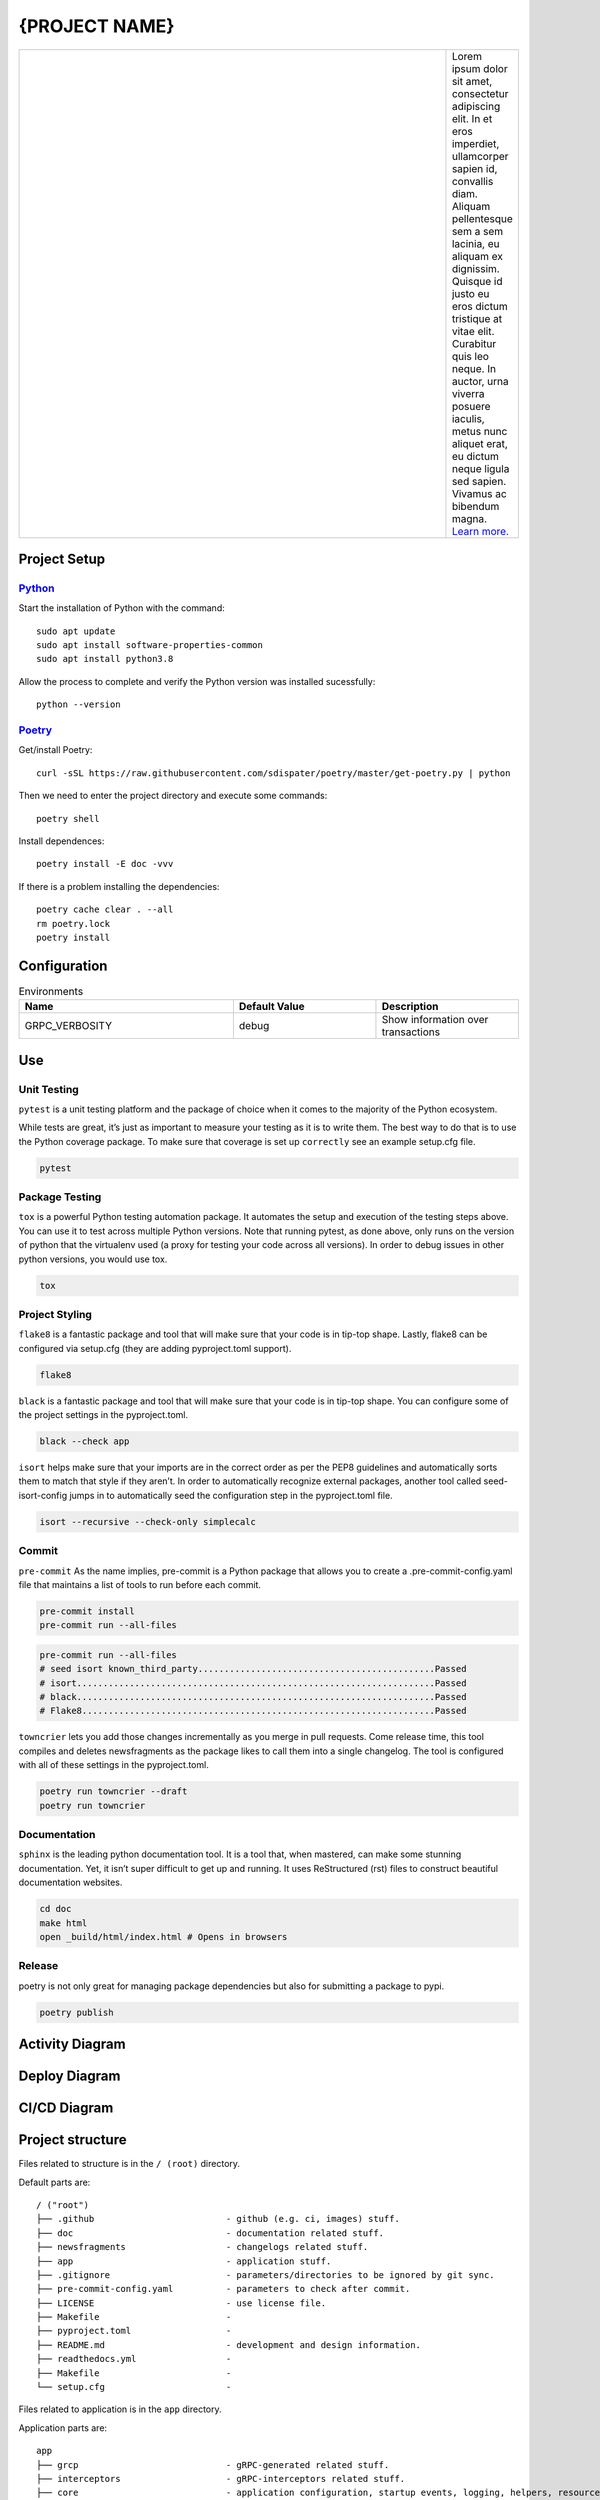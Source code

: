 .. |RepositoryOwner| replace:: 99Taxis
.. |RepositoryName| replace:: systems-engineering-git-python-template

===============
{PROJECT NAME}
===============

.. Shields (https://shields.io/)

|license| |versions| |test-status| |docs| |metacov|

.. |license| image:: https://img.shields.io/github/license/99Taxis/systems-engineering-git-python-template.svg
    :target: https://github.com/99Taxis/systems-engineering-git-python-template/blob/master/LICENSE
    :alt: License

.. |test-status| image:: https://github.com/nedbat/coveragepy/actions/workflows/testsuite.yml/badge.svg?branch=master&event=push
    :target: https://github.com/nedbat/coveragepy/actions/workflows/testsuite.yml
    :alt: Test suite status

.. |versions| image:: https://img.shields.io/pypi/pyversions/coverage.svg?logo=python&logoColor=FBE072
    :target: https://pypi.org/project/coverage/
    :alt: Python versions supported

.. |docs| image:: https://readthedocs.org/projects/coverage/badge/?version=latest&style=flat
    :target: https://coverage.readthedocs.io/
    :alt: Documentation

.. |metacov| image:: https://img.shields.io/endpoint?url=https://gist.githubusercontent.com/nedbat/8c6980f77988a327348f9b02bbaf67f5/raw/metacov.json
    :target: https://nedbat.github.io/coverage-reports/latest.html
    :alt: Coverage reports


.. |99applogo| image:: https://avatars.githubusercontent.com/u/4680924?s=400&v=4
   :alt: 99app
   :target: https://github.com/99Taxis

.. list-table::
   :widths: 600 10

   * - |99applogo|
     - Lorem ipsum dolor sit amet, consectetur adipiscing elit. In et eros imperdiet, ullamcorper sapien id, convallis diam. Aliquam pellentesque sem a sem lacinia, eu aliquam ex dignissim. Quisque id justo eu eros dictum tristique at vitae elit. Curabitur quis leo neque. In auctor, urna viverra posuere iaculis, metus nunc aliquet erat, eu dictum neque ligula sed sapien. Vivamus ac bibendum magna.
       `Learn more. <https://#readme>`_
       

Project Setup
=============


Python_
--------------
Start the installation of Python with the command::

    sudo apt update
    sudo apt install software-properties-common
    sudo apt install python3.8


Allow the process to complete and verify the Python version was installed sucessfully::

    python --version


Poetry_
----------------
Get/install Poetry::
       
    curl -sSL https://raw.githubusercontent.com/sdispater/poetry/master/get-poetry.py | python
    
Then we need to enter the project directory and execute some commands::
    
    poetry shell

Install dependences::
    
    poetry install -E doc -vvv

If there is a problem installing the dependencies::
    
    poetry cache clear . --all
    rm poetry.lock
    poetry install
    
.. Links
.. _Python: https://www.python.org/downloads/
.. _Poetry: https://github.com/sdispater/poetry




Configuration
=============

.. list-table:: Environments
   :widths: 15 10 10
   :header-rows: 1

   * - Name
     - Default Value
     - Description
   * - GRPC_VERBOSITY
     - debug
     - Show information over transactions



Use
=============

Unit Testing
------------
``pytest`` is a unit testing platform and the package of choice when it comes to the majority of the Python ecosystem.

While tests are great, it’s just as important to measure your testing as it is to write them. The best way to do that is to use the Python coverage package.
To make sure that coverage is set up ``correctly`` see an example setup.cfg file.

.. code-block::
   
    pytest

Package Testing
---------------
``tox`` is a powerful Python testing automation package. It automates the setup and execution of the testing steps above. You can use it to test across multiple Python versions.
Note that running pytest, as done above, only runs on the version of python that the virtualenv used (a proxy for testing your code across all versions). In order to debug issues in other python versions, you would use tox.

.. code-block::

    tox

Project Styling
---------------
``flake8`` is a fantastic package and tool that will make sure that your code is in tip-top shape.
Lastly, flake8 can be configured via setup.cfg (they are adding pyproject.toml support).

.. code-block::

    flake8


``black`` is a fantastic package and tool that will make sure that your code is in tip-top shape.
You can configure some of the project settings in the pyproject.toml.

.. code-block::

    black --check app


``isort`` helps make sure that your imports are in the correct order as per the PEP8 guidelines and automatically sorts them to match that style if they aren’t.
In order to automatically recognize external packages, another tool called seed-isort-config jumps in to automatically seed the configuration step in the pyproject.toml file.

.. code-block::

    isort --recursive --check-only simplecalc


Commit
------
``pre-commit`` As the name implies, pre-commit is a Python package that allows you to create a .pre-commit-config.yaml file that maintains a list of tools to run before each commit.

.. code-block::

    pre-commit install
    pre-commit run --all-files

.. code-block::

    pre-commit run --all-files
    # seed isort known_third_party.............................................Passed
    # isort....................................................................Passed
    # black....................................................................Passed
    # Flake8...................................................................Passed


``towncrier`` lets you add those changes incrementally as you merge in pull requests. Come release time, this tool compiles and deletes newsfragments as the package likes to call them into a single changelog.
The tool is configured with all of these settings in the pyproject.toml.

.. code-block::

    poetry run towncrier --draft
    poetry run towncrier


Documentation
---------------
``sphinx`` is the leading python documentation tool. It is a tool that, when mastered, can make some stunning documentation. Yet, it isn’t super difficult to get up and running. It uses ReStructured (rst) files to construct beautiful documentation websites.

.. code-block::

    cd doc
    make html
    open _build/html/index.html # Opens in browsers


Release
---------------
poetry is not only great for managing package dependencies but also for submitting a package to pypi.

.. code-block::

    poetry publish

    

Activity Diagram
=================

.. |ActivityDiagramImage| image:: https://avatars.githubusercontent.com/u/4680924?s=200&v=4
   :alt: Activity Diagram

|ActivityDiagramImage|


Deploy Diagram
==============

.. |DeployDiagramImage| image:: https://avatars.githubusercontent.com/u/4680924?s=200&v=4
   :alt: Activity Diagram

|DeployDiagramImage|

CI/CD Diagram
==============

.. |CICDDiagramImage| image:: https://avatars.githubusercontent.com/u/4680924?s=200&v=4
   :alt: Activity Diagram

|CICDDiagramImage|


Project structure
=================

Files related to structure is in the ``/ (root)`` directory.

Default parts are::

    / ("root")
    ├── .github                         - github (e.g. ci, images) stuff.
    ├── doc                             - documentation related stuff.
    ├── newsfragments                   - changelogs related stuff.    
    ├── app                             - application stuff.
    ├── .gitignore                      - parameters/directories to be ignored by git sync.
    ├── pre-commit-config.yaml          - parameters to check after commit.
    ├── LICENSE                         - use license file.
    ├── Makefile                        - 
    ├── pyproject.toml                  - 
    ├── README.md                       - development and design information.
    ├── readthedocs.yml                 - 
    ├── Makefile                        - 
    └── setup.cfg                       -


Files related to application is in the ``app`` directory.


Application parts are::

    app
    ├── grcp                            - gRPC-generated related stuff.
    ├── interceptors                    - gRPC-interceptors related stuff.
    ├── core                            - application configuration, startup events, logging, helpers, resources for all.
    ├── .devops                         - devops related stuff.
    │   └── environments                - environments stuff.
    │   │   ├── env.env                 - template for use in environment variables
    │   ├── containers                  - container/docker/kubernetes related stuff.
    │   │   ├── .dockerignore           - parameters/directories to be ignored by docker build.
    │   │   └── Dockerfile              - converting application to container.
    ├── .tls                            - digital certificate stuff.
    │   └── README.md                   - guide for generating the digital certificate.
    ├── models                          - pydantic models for this application (domains).
    ├── services                        - logic that is not just crud related.
    ├── tests                           - tests stuff.
    ├── server.py                       - web framework application creation and configuration.
    └── README.md                       - development and design information.



List of Covered Tools
=====================

Environment
----------------

* poetry_ for environments isolated


Project Styling
----------------

* flake8_ for source code checking
    * flake8-docstrings_
    * darglint_
* isort_
    * seed-isort-config_
* black_
* pre-commit_


Unit Testing 
----------------

* pytest_ for unit testing
    * pytest-cov_ 
    * pytest-mock_
    * xdoctest_   
* coverage_     
* tox_ for testing on multiple Python versions


Continuous Integration
----------------

* `GitHub Actions`_


Documentation
----------------

* sphinx_ for documentation
* readthedocs_
* sphinx_rtd_theme_


Release
----------------

* towncrier_ for changelogs
* `poetry publish`_


Documentation
----------------

* documentation_


.. Links
.. _poetry: https://github.com/sdispater/poetry
.. _flake8: https://github.com/PyCQA/flake8
.. _flake8-docstrings: https://github.com/PyCQA/flake8-docstrings
.. _darglint: https://github.com/terrencepreilly/darglint
.. _isort: https://github.com/timothycrosley/isort
.. _seed-isort-config: https://github.com/asottile/seed-isort-config
.. _black: https://github.com/psf/black
.. _pre-commit: https://github.com/pre-commit/pre-commit
.. _pytest: https://github.com/pytest-dev/pytest
.. _pytest-cov: https://github.com/pytest-dev/pytest-cov
.. _pytest-mock: https://github.com/pytest-dev/pytest-mock
.. _xdoctest: https://github.com/Erotemic/xdoctest
.. _coverage: https://github.com/nedbat/coveragepy
.. _tox: https://github.com/tox-dev/tox
.. _`GitHub Actions`: https://docs.github.com/en/actions
.. _sphinx: https://github.com/sphinx-doc/sphinx
.. _readthedocs: https://github.com/readthedocs/readthedocs.org
.. _sphinx_rtd_theme: https://github.com/readthedocs/sphinx_rtd_theme
.. _towncrier: https://github.com/hawkowl/towncrier
.. _`poetry publish`: https://poetry.eustace.io/docs/cli/#publish
.. _documentation: https://#

Issues
======

Please report any bugs or requests that you have using the GitHub issue tracker!


Authors
=======

* `Emanuel Barbosa Soares`_

.. _`Emanuel Barbosa Soares`: https://github.com/quaredevil/




    




